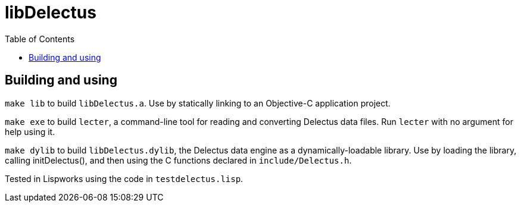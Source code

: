 = libDelectus
:toc:

## Building and using

`make lib` to build `libDelectus.a`. Use by statically linking to an Objective-C application project.

`make exe` to build `lecter`, a command-line tool for reading and converting Delectus data files. Run `lecter` with no argument for help using it.

`make dylib` to build `libDelectus.dylib`, the Delectus data engine as a dynamically-loadable library. Use by loading the library, calling initDelectus(), and then using the C functions declared in `include/Delectus.h`.

Tested in Lispworks using the code in `testdelectus.lisp`.

